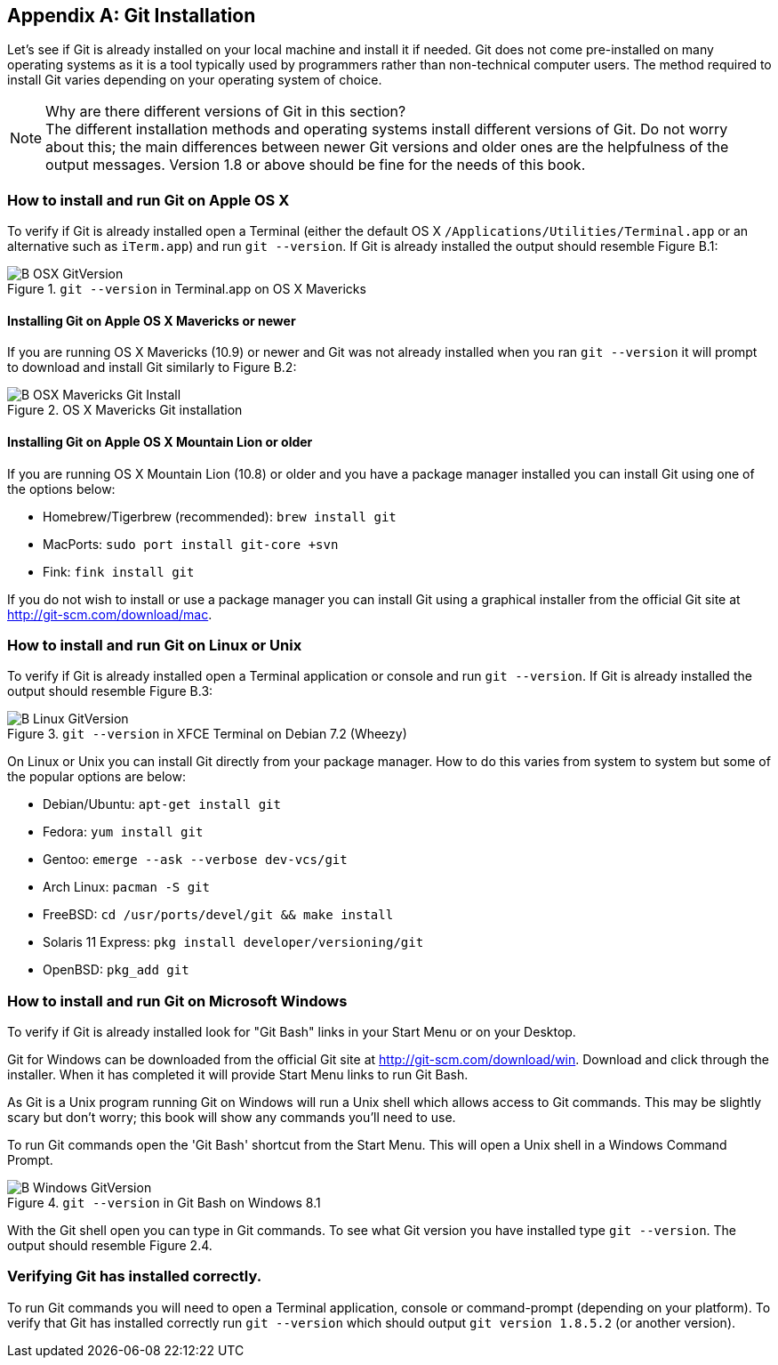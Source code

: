 [appendix]
== Git Installation
Let's see if Git is already installed on your local machine and install it if
needed. Git does not come pre-installed on many operating systems as it is a
tool typically used by programmers rather than non-technical computer users.
The method required to install Git varies depending on your operating system of
choice.

.Why are there different versions of Git in this section?
NOTE: The different installation methods and operating systems install
different versions of Git. Do not worry about this; the main differences
between newer Git versions and older ones are the helpfulness of the output
messages. Version 1.8 or above should be fine for the needs of this book.

=== How to install and run Git on Apple OS X
To verify if Git is already installed open a Terminal (either the default OS X
`/Applications/Utilities/Terminal.app` or an alternative such as `iTerm.app`)
and run `git --version`. If Git is already installed the output should resemble
Figure B.1:

.`git --version` in Terminal.app on OS X Mavericks
image::screenshots/B-OSX-GitVersion.png[]

==== Installing Git on Apple OS X Mavericks or newer
If you are running OS X Mavericks (10.9) or newer and Git was not already
installed when you ran `git --version` it will prompt to download and install
Git similarly to Figure B.2:

.OS X Mavericks Git installation
image::screenshots/B-OSX-Mavericks-Git-Install.png[]

==== Installing Git on Apple OS X Mountain Lion or older
If you are running OS X Mountain Lion (10.8) or older and you have a package
manager installed you can install Git using one of the options below:

* Homebrew/Tigerbrew (recommended): `brew install git`
* MacPorts: `sudo port install git-core +svn`
* Fink: `fink install git`

If you do not wish to install or use a package manager you can install Git
using a graphical installer from the official Git site at
http://git-scm.com/download/mac.

=== How to install and run Git on Linux or Unix
To verify if Git is already installed open a Terminal application or console
and run `git --version`. If Git is already installed the output should resemble
Figure B.3:

.`git --version` in XFCE Terminal on Debian 7.2 (Wheezy)
image::screenshots/B-Linux-GitVersion.png[]

On Linux or Unix you can install Git directly from your package manager. How to
do this varies from system to system but some of the popular options are below:

* Debian/Ubuntu: `apt-get install git`
* Fedora: `yum install git`
* Gentoo: `emerge --ask --verbose dev-vcs/git`
* Arch Linux: `pacman -S git`
* FreeBSD: `cd /usr/ports/devel/git && make install`
* Solaris 11 Express: `pkg install developer/versioning/git`
* OpenBSD: `pkg_add git`

=== How to install and run Git on Microsoft Windows
To verify if Git is already installed look for "Git Bash" links in your Start
Menu or on your Desktop.

Git for Windows can be downloaded from the official Git site at
http://git-scm.com/download/win. Download and click through the installer. When
it has completed it will provide Start Menu links to run Git Bash.

As Git is a Unix program running Git on Windows will run a Unix shell which
allows access to Git commands. This may be slightly scary but don't worry; this
book will show any commands you'll need to use.

To run Git commands open the 'Git Bash' shortcut from the Start Menu. This will
open a Unix shell in a Windows Command Prompt.

.`git --version` in Git Bash on Windows 8.1
image::screenshots/B-Windows-GitVersion.png[]

With the Git shell open you can type in Git commands. To see what Git
version you have installed type `git --version`. The output should
resemble Figure 2.4.

=== Verifying Git has installed correctly.
To run Git commands you will need to open a Terminal application, console or
command-prompt (depending on your platform). To verify that Git has installed
correctly run `git --version` which should output `git version 1.8.5.2` (or
another version).
